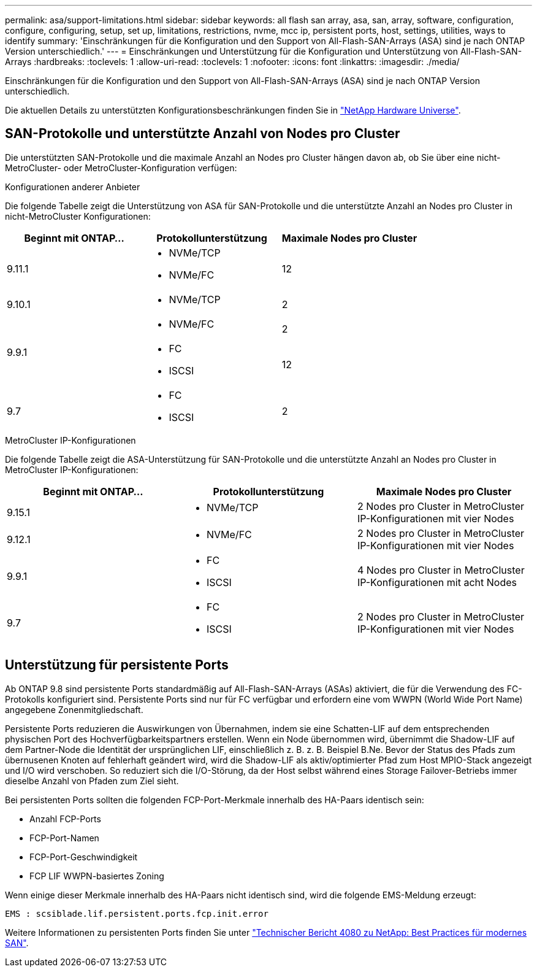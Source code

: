 ---
permalink: asa/support-limitations.html 
sidebar: sidebar 
keywords: all flash san array, asa, san, array, software, configuration, configure, configuring, setup, set up, limitations, restrictions, nvme, mcc ip, persistent ports, host, settings, utilities, ways to identify 
summary: 'Einschränkungen für die Konfiguration und den Support von All-Flash-SAN-Arrays (ASA) sind je nach ONTAP Version unterschiedlich.' 
---
= Einschränkungen und Unterstützung für die Konfiguration und Unterstützung von All-Flash-SAN-Arrays
:hardbreaks:
:toclevels: 1
:allow-uri-read: 
:toclevels: 1
:nofooter: 
:icons: font
:linkattrs: 
:imagesdir: ./media/


[role="lead"]
Einschränkungen für die Konfiguration und den Support von All-Flash-SAN-Arrays (ASA) sind je nach ONTAP Version unterschiedlich.

Die aktuellen Details zu unterstützten Konfigurationsbeschränkungen finden Sie in link:https://hwu.netapp.com/["NetApp Hardware Universe"^].



== SAN-Protokolle und unterstützte Anzahl von Nodes pro Cluster

Die unterstützten SAN-Protokolle und die maximale Anzahl an Nodes pro Cluster hängen davon ab, ob Sie über eine nicht-MetroCluster- oder MetroCluster-Konfiguration verfügen:

[role="tabbed-block"]
====
.Konfigurationen anderer Anbieter
--
Die folgende Tabelle zeigt die Unterstützung von ASA für SAN-Protokolle und die unterstützte Anzahl an Nodes pro Cluster in nicht-MetroCluster Konfigurationen:

[cols="3*"]
|===
| Beginnt mit ONTAP... | Protokollunterstützung | Maximale Nodes pro Cluster 


| 9.11.1  a| 
* NVMe/TCP
* NVMe/FC

 a| 
12



| 9.10.1  a| 
* NVMe/TCP

 a| 
2



.2+| 9.9.1  a| 
* NVMe/FC

 a| 
2



 a| 
* FC
* ISCSI

 a| 
12



| 9.7  a| 
* FC
* ISCSI

 a| 
2

|===
--
.MetroCluster IP-Konfigurationen
--
Die folgende Tabelle zeigt die ASA-Unterstützung für SAN-Protokolle und die unterstützte Anzahl an Nodes pro Cluster in MetroCluster IP-Konfigurationen:

[cols="3*"]
|===
| Beginnt mit ONTAP... | Protokollunterstützung | Maximale Nodes pro Cluster 


| 9.15.1  a| 
* NVMe/TCP

| 2 Nodes pro Cluster in MetroCluster IP-Konfigurationen mit vier Nodes 


| 9.12.1  a| 
* NVMe/FC

 a| 
2 Nodes pro Cluster in MetroCluster IP-Konfigurationen mit vier Nodes



| 9.9.1  a| 
* FC
* ISCSI

 a| 
4 Nodes pro Cluster in MetroCluster IP-Konfigurationen mit acht Nodes



| 9.7  a| 
* FC
* ISCSI

 a| 
2 Nodes pro Cluster in MetroCluster IP-Konfigurationen mit vier Nodes

|===
--
====


== Unterstützung für persistente Ports

Ab ONTAP 9.8 sind persistente Ports standardmäßig auf All-Flash-SAN-Arrays (ASAs) aktiviert, die für die Verwendung des FC-Protokolls konfiguriert sind. Persistente Ports sind nur für FC verfügbar und erfordern eine vom WWPN (World Wide Port Name) angegebene Zonenmitgliedschaft.

Persistente Ports reduzieren die Auswirkungen von Übernahmen, indem sie eine Schatten-LIF auf dem entsprechenden physischen Port des Hochverfügbarkeitspartners erstellen. Wenn ein Node übernommen wird, übernimmt die Shadow-LIF auf dem Partner-Node die Identität der ursprünglichen LIF, einschließlich z. B. z. B. Beispiel B.Ne. Bevor der Status des Pfads zum übernusenen Knoten auf fehlerhaft geändert wird, wird die Shadow-LIF als aktiv/optimierter Pfad zum Host MPIO-Stack angezeigt und I/O wird verschoben. So reduziert sich die I/O-Störung, da der Host selbst während eines Storage Failover-Betriebs immer dieselbe Anzahl von Pfaden zum Ziel sieht.

Bei persistenten Ports sollten die folgenden FCP-Port-Merkmale innerhalb des HA-Paars identisch sein:

* Anzahl FCP-Ports
* FCP-Port-Namen
* FCP-Port-Geschwindigkeit
* FCP LIF WWPN-basiertes Zoning


Wenn einige dieser Merkmale innerhalb des HA-Paars nicht identisch sind, wird die folgende EMS-Meldung erzeugt:

`EMS : scsiblade.lif.persistent.ports.fcp.init.error`

Weitere Informationen zu persistenten Ports finden Sie unter link:http://www.netapp.com/us/media/tr-4080.pdf["Technischer Bericht 4080 zu NetApp: Best Practices für modernes SAN"^].
